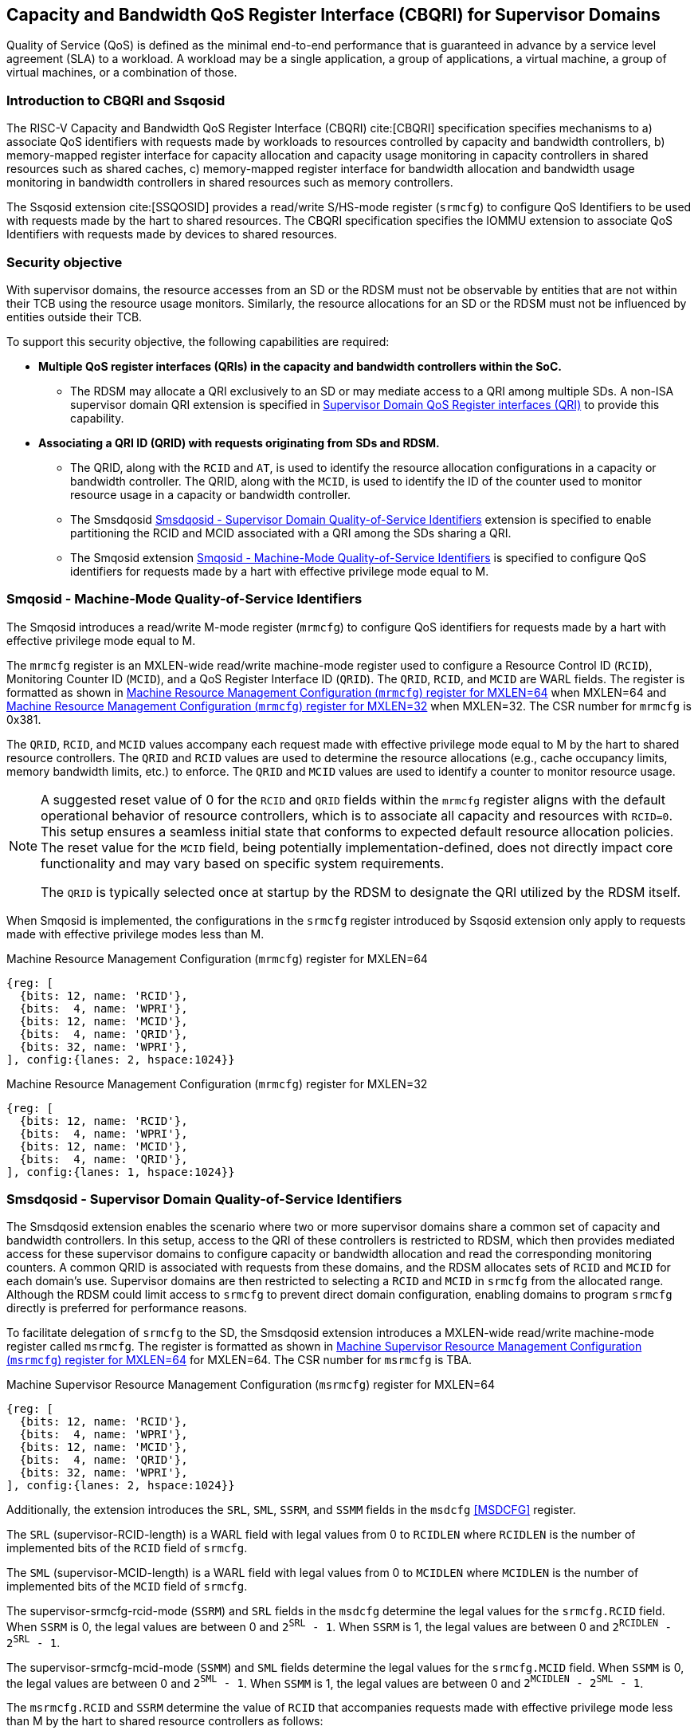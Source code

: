 [[Smsdqos]]

== Capacity and Bandwidth QoS Register Interface (CBQRI) for Supervisor Domains

Quality of Service (QoS) is defined as the minimal end-to-end performance
that is guaranteed in advance by a service level agreement (SLA) to a
workload. A workload may be a single application, a group of applications,
a virtual machine, a group of virtual machines, or a combination of those.

=== Introduction to CBQRI and Ssqosid
The RISC-V Capacity and Bandwidth QoS Register Interface (CBQRI) cite:[CBQRI]
specification specifies mechanisms to a) associate QoS identifiers with
requests made by workloads to resources controlled by capacity and bandwidth
controllers, b) memory-mapped register interface for capacity allocation and
capacity usage monitoring in capacity controllers in shared resources such as
shared caches, c) memory-mapped register interface for bandwidth allocation
and bandwidth usage monitoring in bandwidth controllers in shared resources
such as memory controllers.

The Ssqosid extension cite:[SSQOSID] provides a read/write S/HS-mode register
(`srmcfg`) to configure QoS Identifiers to be used with requests made by the
hart to shared resources. The CBQRI specification specifies the IOMMU extension
to associate QoS Identifiers with requests made by devices to shared resources.

=== Security objective

With supervisor domains, the resource accesses from an SD or the RDSM must not
be observable by entities that are not within their TCB using the resource usage
monitors. Similarly, the resource allocations for an SD or the RDSM must not be
influenced by entities outside their TCB.

To support this security objective, the following capabilities are required:

* *Multiple QoS register interfaces (QRIs) in the capacity and bandwidth
  controllers within the SoC.*

  ** The RDSM may allocate a QRI exclusively to an SD or may mediate access to a
     QRI among multiple SDs. A non-ISA supervisor domain QRI extension is
     specified in <<SDQRI>> to provide this capability.

* *Associating a QRI ID (QRID) with requests originating from SDs and RDSM.*

  ** The QRID, along with the `RCID` and `AT`, is used to identify the
     resource allocation configurations in a capacity or bandwidth controller.
     The QRID, along with the `MCID`, is used to identify the ID of the
     counter used to monitor resource usage in a capacity or bandwidth
     controller.
  ** The Smsdqosid <<SMSDQOSID>> extension is specified to enable partitioning
     the RCID and MCID associated with a QRI among the SDs sharing a QRI.
  ** The Smqosid extension <<SMQOSID>> is specified to configure QoS identifiers
     for requests made by a hart with effective privilege mode equal to M.

[[SMQOSID]]
=== Smqosid - Machine-Mode Quality-of-Service Identifiers

The Smqosid introduces a read/write M-mode register (`mrmcfg`) to configure
QoS identifiers for requests made by a hart with effective privilege mode equal
to M.

The `mrmcfg` register is an MXLEN-wide read/write machine-mode register used to
configure a Resource Control ID (`RCID`), Monitoring Counter ID (`MCID`), and a
QoS Register Interface ID (`QRID`). The `QRID`, `RCID`, and `MCID` are WARL
fields. The register is formatted as shown in <<MRMCFG64>> when MXLEN=64 and
<<MRMCFG32>> when MXLEN=32. The CSR number for `mrmcfg` is 0x381.

The `QRID`, `RCID`, and `MCID` values accompany each request made with effective
privilege mode equal to M by the hart to shared resource controllers. The `QRID`
and `RCID` values are used to determine the resource allocations (e.g., cache
occupancy limits, memory bandwidth limits, etc.) to enforce. The `QRID` and
`MCID` values are used to identify a counter to monitor resource usage.

[NOTE]
====
A suggested reset value of 0 for the `RCID` and `QRID` fields within the
`mrmcfg` register aligns with the default operational behavior of resource
controllers, which is to associate all capacity and resources with `RCID=0`. This
setup ensures a seamless initial state that conforms to expected default resource
allocation policies. The reset value for the `MCID` field, being potentially
implementation-defined, does not directly impact core functionality and may
vary based on specific system requirements.

The `QRID` is typically selected once at startup by the RDSM to designate the
QRI utilized by the RDSM itself.
====

When Smqosid is implemented, the configurations in the `srmcfg` register
introduced by Ssqosid extension only apply to requests made with effective
privilege modes less than M.

[[MRMCFG64]]
.Machine Resource Management Configuration (`mrmcfg`) register for MXLEN=64

[wavedrom, , ]
....
{reg: [
  {bits: 12, name: 'RCID'},
  {bits:  4, name: 'WPRI'},
  {bits: 12, name: 'MCID'},
  {bits:  4, name: 'QRID'},
  {bits: 32, name: 'WPRI'},
], config:{lanes: 2, hspace:1024}}
....

[[MRMCFG32]]
.Machine Resource Management Configuration (`mrmcfg`) register for MXLEN=32

[wavedrom, , ]
....
{reg: [
  {bits: 12, name: 'RCID'},
  {bits:  4, name: 'WPRI'},
  {bits: 12, name: 'MCID'},
  {bits:  4, name: 'QRID'},
], config:{lanes: 1, hspace:1024}}
....

[[SMSDQOSID]]
=== Smsdqosid - Supervisor Domain Quality-of-Service Identifiers

The Smsdqosid extension enables the scenario where two or more supervisor domains
share a common set of capacity and bandwidth controllers. In this setup, access
to the QRI of these controllers is restricted to RDSM, which then provides
mediated access for these supervisor domains to configure capacity or bandwidth
allocation and read the corresponding monitoring counters. A common QRID is
associated with requests from these domains, and the RDSM allocates sets of
`RCID` and `MCID` for each domain's use. Supervisor domains are then restricted
to selecting a `RCID` and `MCID` in `srmcfg` from the allocated range. Although
the RDSM could limit access to `srmcfg` to prevent direct domain configuration,
enabling domains to program `srmcfg` directly is preferred for performance
reasons.

To facilitate delegation of `srmcfg` to the SD, the Smsdqosid extension introduces
a MXLEN-wide read/write machine-mode register called `msrmcfg`. The register is
formatted as shown in <<MSRMCFG64>> for MXLEN=64. The CSR number for `msrmcfg`
is TBA.

[[MSRMCFG64]]
.Machine Supervisor Resource Management Configuration (`msrmcfg`) register for MXLEN=64

[wavedrom, , ]
....
{reg: [
  {bits: 12, name: 'RCID'},
  {bits:  4, name: 'WPRI'},
  {bits: 12, name: 'MCID'},
  {bits:  4, name: 'QRID'},
  {bits: 32, name: 'WPRI'},
], config:{lanes: 2, hspace:1024}}
....

Additionally, the extension introduces the `SRL`, `SML`, `SSRM`, and `SSMM`
fields in the `msdcfg` <<MSDCFG>> register.

The `SRL` (supervisor-RCID-length) is a WARL field with legal values from 0 to
`RCIDLEN` where `RCIDLEN` is the number of implemented bits of the `RCID`
field of `srmcfg`. 

The `SML` (supervisor-MCID-length) is a WARL field with legal values from 0 to
`MCIDLEN` where `MCIDLEN` is the number of implemented bits of the `MCID`
field of `srmcfg`.

The supervisor-srmcfg-rcid-mode (`SSRM`) and `SRL` fields in the `msdcfg`
determine the legal values for the `srmcfg.RCID` field. When `SSRM` is 0, the
legal values are between 0 and `2^SRL^ - 1`. When `SSRM` is 1, the legal values
are between 0 and `2^RCIDLEN^ - 2^SRL^ - 1`.

The supervisor-srmcfg-mcid-mode (`SSMM`) and `SML` fields determine the legal
values for the `srmcfg.MCID` field. When `SSMM` is 0, the legal values are
between 0 and `2^SML^ - 1`. When `SSMM` is 1, the legal values are between
0 and `2^MCIDLEN^ - 2^SML^ - 1`.

The `msrmcfg.RCID` and `SSRM` determine the value of `RCID` that accompanies
requests made with effective privilege mode less than M by the hart to shared
resource controllers as follows:

[listing]
----
SRL_MASK = (1 << SRL) - 1
RCID = (SSRM == 0) ? ((msrmcfg.RCID & ~SRL_MASK) | (srmcfg.RCID & SRL_MASK)) :
                     srmcfg.RCID
----

The `msrmcfg.MCID` and `SSMM` determine the value of `MCID` that accompanies
requests made with effective privilege mode less than M by the hart to shared
resource controllers as follows:

[listing]
----
SML_MASK = (1 << SML) - 1
MCID = (SSMM == 0) ? ((msrmcfg.MCID & ~SML_MASK) | (srmcfg.MCID & SML_MASK)) :
                     srmcfg.MCID
----

These `RCID` and `MCID` values along with `msrmcfg.QRID` accompany each request
made with effective privilege mode less than M by the hart to shared resource
controllers. The `QRID` and `RCID` values are used to determine the resource
allocations (e.g., cache occupancy limits, memory bandwidth limits, etc.) to
enforce. The `QRID` and `MCID` values are used to identify a counter to monitor
resource usage.

[NOTE]
====
Consider a QRI that supports 32 RCIDs and is mediated by RDSM between two SDs.
The RDSM may allocate 24 RCIDs to the first SD and 8 RCIDs to the second SD. The
`SRL` and `SSRM` configurations used by the RDSM to support this use case are as
follows:

* The RDSM configures `SRL` to 3 and `SSRM` to 1 for first SD. This allows the
  first SD to program `RCID` values between 0 and 23 in `srmcfg`. The value of
  `RCID` that accompanies the requests from this SD is same as the value in
  `srmcfg`.

* The RDSM configures `SRL` to 3, `SSRM` to 0, and `msrmcfg.RCID` to 24 for the
  second SD. This allows the second SD to program `RCID` values 0 through 7 in
  `srmcfg`. The value of `RCID` that accompanies the requests from this SD are
  between 24 and 31 depending on the value held in `srmcfg.RCID`.
====

The RDSM is expected to configure the `msrmcfg` fields and the `msdcfg` fields
such that each SD is associated with a disjoint range of values for `RCID` and
`MCID`.

[NOTE]
====
The `msrmcfg.QRID` may be updated during the process of switching SDs, to denote
the QRI allocated to that specific SD by the RDSM.

When a QRI is shared among multiple supervisor domains, the RDSM must mediate
access to the memory-mapped QoS register interface provided by the capacity
and bandwidth controllers. This mediation may be implemented by the RDSM
either by emulation of a virtual QoS register interface--intercepting and
emulating loads and stores to these registers--or by providing a supervisor
binary interface (SBI) for QoS configuration. Programming of the QoS
controllers is typically performed at job startup and is infrequent compared
to the switching of RCID and/or MCID values in `srmcfg` during a context switch.

When a supervisor domain is allocated a dedicated QRI, the RDSM may permit
direct access from that domain to the QRI’s memory-mapped register interface.
In this case, the RDSM should set `SSRM` and `SSMM` to 0 and configure `SRL` and
`SML` to match the supported `RCIDLEN` and `MCIDLEN` values of the QRI. The RCID
and MCID values programmed into the `srmcfg` CSR accompany requests issued by
the supervisor domain. Each QRI is associated with a distinct RCID and MCID
namespace.
====

[[SDQRI]]
=== Supervisor Domain QoS Register interfaces (QRI)

Capacity and bandwidth controllers that support supervisor domains provide one
or more memory-mapped QoS register interfaces (QRI). A QRI may be made
exclusively accessible to a supervisor domain or the RDSM may mediate access to
the QRI using an SBI. The RDSM can control access to the QRI from supervisor
domains using MPT and/or PMP. The RDSM controls access to the QRI from devices
using IOMPT and/or IOPMP.

The number of `RCID` and `MCID` supported by the controllers for each QRI need
not be identical. For maximal flexibility in allocation of `RCID` and `MCID`
values, it is recommended that the number of `RCID` and `MCID` supported for a
given QRID be identical in all capacity and bandwidth controllers in the
system.

The capacity and bandwidth controllers use the configurations that were
established for the `RCID` and `AT` in the request through the QRI corresponding
to the QRID in the request. Likewise the counters to count resource usage are
selected using `MCID` and the QRID in the request and a QRI can be used to
access counters associated with the corresponding QRID.

When a controller supports only a single QRI, machine mode is required to
mediate access to that QRI. The RDSM may implement this mediation either
by emulating a virtual QoS register interface--intercepting and emulating
loads and stores to those registers--or by providing a supervisor binary
interface (SBI) for QoS configuration.

When a capacity or bandwidth controller supports multiple QRIs, all resources in
the controller are, by default, available for allocation through any QRI. The
controller may optionally support reservation of resources for exclusive use by
a specific QRI. When such reservation is supported, capacity or bandwidth may
be reserved for allocation only by that QRI. Support for resource reservation
enables effective partitioning of shared resources among supervisor domains
(SDs) that share the controller.

When multiple QRIs are implemented, one of them must be designated for use
by machine mode. This QRI is known as the __machine-mode QRI__ (MQRI).

The MQRI supports a new operation, `CONFIG_QRI_LIMIT` (`OP=4`), which enables
partitioning of shared resources--such as cache capacity or memory
bandwidth--among the QRIs by specifying limits on the amount of each resource
that may be allocated by the corresponding QRI. If this operation is requested
on any QRI other than the MQRI, it shall fail with `STATUS=2`.

The MQRI may not support any `RCID` or `MCID`, and when these are unsupported,
its primary role is to configure resource limits for other QRIs managed by
the controller. When `RCID` and/or `MCID` are supported, the MQRI may be used
exclusively by machine mode or may be shared with one or more supervisor
domains.

Bits 31:28 of the `cc_alloc_ctl` and the `bc_alloc_ctl` registers of an MQRI
are defined as the `QRID` field. This field is reserved in all other QRIs of the
controller. It is used by the `CONFIG_QRI_LIMIT` (`OP=4`) operation to specify
the QRID to which the limit applies and is ignored by all other operations.

To reserve capacity for a QRI, the RDSM may use the `CONFIG_QRI_LIMIT` operation
through the MQRI, with the `QRID` field identifying the target QRI. The capacity
to be reserved is specified using the `cc_block_mask` register. The `AT` and
`RCID` fields of the `cc_alloc_ctl` register are ignored by this operation.

The mask specified in `cc_block_mask` must contain a contiguous run of 1s, and
an implementation may require the mask to reserve at least one capacity block;
otherwise, the operation shall fail with STATUS=5.

The number of 1 bits in the `cc_block_mask` value specifies the number of
capacity blocks that may be allocated using the identified QRI.

On successful completion, the `NCBLKS` field in the `cc_capabilities` register
of the target QRI shall reflect the updated number of allocatable capacity blocks.

[NOTE]
====
The `CONFIG_QRI_LIMIT` operation is typically a one-time operation used by
the RDSM to configure the capacity limit for a QRI before making it accessible
to an SD. The SD may then allocate capacity for RCIDs within the limit
established by the RDSM.
====

[NOTE]
====
Let's consider a cache with `NCBLKS=8`. In this example, this cache supports two
QRIs with QRID of 0 and 1. The `CONFIG_QRI_LIMIT` operation is used to reserve
two capacity blocks numbered 7 and 6 for use by `QRID=0`. The `CONFIG_QRI_LIMIT`
operation is used to reserve six capacity blocks numbered 0 through 5 for use by
QRID=1. The SD that uses the QRID=0 is thus limited to selecting a 2 bit
capacity block mask where the bit 0 of the mask maps to capacity block 6 and bit
1 to capacity block 7. The SD that uses QRID=1 is limited to selecting a 6 bit
capacity block mask where the mask bits 0 through 5 map to the correspondingly
numbered capacity blocks. Both SDs in this example, have configured `RCID=5`
with 1 capacity block for requests with access-type `AT=0`. The effective
capacity block allocation in the controller is as follows:

[width=100%]
[%header, cols="6,^1,^1,^1,^1,^1,^1,^1,^1"]
|===
|                            |  7  |  6  |  5  |  4  |  3  |  2  |  1  |  0
| `QRID=0`, `RCID=5`, `AT=0` | `0` | `1` | `0` | `0` | `0` | `0` | `0` | `0`
| `QRID=1`, `RCID=5`, `AT=0` | `0` | `0` | `0` | `0` | `0` | `1` | `0` | `0`
|===
====

To reserve bandwidth for a QRI, the RDSM may use the `CONFIG_QRI_LIMIT` operation
through the MQRI, with the `QRID` field identifying the target QRI. The amount
of bandwidth to reserve is specified using the `Rbwb` and `Mweight` fields of the
`bc_bw_alloc` register. The `AT` and `RCID` fields of the `bc_alloc_ctl` register
are ignored by this operation. Similarly, the `sharedAT` and `useShared` fields of
the `bc_bw_alloc` register are also ignored.

When the specified `Mweight` is nonzero, it represents a proportional share
of non-reserved or unused bandwidth that may be used by RCIDs associated with
the QRI. When `Mweight` is zero, the value in `Rbwb` serves as a hard limit, and
RCIDs associated with the QRI are not eligible to use any non-reserved or unused
bandwidth.

On successful completion of the operation, the `bc_capabilities.MRBWB` field of
the target QRI shall reflect the value specified in `Rbwb`.

When the `Mweight` established for a QRI is nonzero, a two-level weighted
sharing of unused or non-reserved bandwidth occurs. In such cases, the unused
bandwidth is apportioned among all QRIs with `Mweight != 0` that are contending
for it, based on their relative `Mweight` values. Specifically, the proportion
of unused bandwidth allocated to QRID *q* is determined by dividing its
`Mweight` by the sum of the `Mweight` values across all QRIs contending for
unused bandwidth, as shown in <<eq-1>>.

This proportion latexmath:[P_q] of the unused bandwidth is then further
distributed among the RCIDs associated with that QRI using the weights
configured for the RCIDs.

[latexmath#eq-1,reftext="equation ({counter:eqs})"]
++++
\begin{equation}
P_q = \frac{Mweight_{q}}{\sum_{q=1}^{n} Mweight_{q}}
\end{equation}
++++

[NOTE]
====
Consider a bandwidth controller that supports two QRIs. For brevity, this
example controller does not support bandwidth allocation by access-type `AT`.
In this example, the QRID=0 has been configured with `Rbwb` of 100 bandwidth
units and QRID=1 has been configured with `Rbwb` of 50 bandwidth units. The
`Mweight` configured for the two QRIs is 16, i.e., they equally share unused
bandwidth.                                                                     +
                                                                               +
Each QRI in this example is used to configure bandwidth limits for `RCID=5` and
`RCID=6` where each RCID has been allocated 10 units of reserved bandwidth and
configured with weights 50 and 25, respectively.                               +
                                                                               +
With this configuration `RCID=5` receives 2/3 of the unused bandwidth made
available to the QRI and `RCID=6` receives 1/3 of the unused bandwidth made
available to the QRI when they both contend for the unused bandwidth.          +
                                                                               +
The effective configurations in the bandwidth controller are as follows:

[width=100%]
[%header, cols="4,^2,^2,^2,^2"]
|===
|                    | `RCID Rbwb` | `RCID Mweight` | `QRI Rbwb` |  `QRI Mweight`
| `QRID=0`, `RCID=5` | `10`        |   `50`         |   `100`    |     `16`
| `QRID=0`, `RCID=6` | `10`        |   `25`         |   `100`    |     `16`
| `QRID=1`, `RCID=5` | `10`        |   `50`         |   `50`     |     `16`
| `QRID=1`, `RCID=6` | `10`        |   `25`         |   `50`     |     `16`
|===
====

[NOTE]
====
The bandwidth enforcement is typically work-conserving, meaning that it allows
unused bandwidth to be used by QRIs enabled to use it even if they have consumed
their `Rbwb`.

When contending for unused bandwidth, the weighted share is typically
computed among the QRIs that are actively generating requests in that
accounting interval and have a non-zero weight programmed.
====

[NOTE]
====
Typical use cases may require only a small number of QRIs (e.g., 1 to 4). In
confidential computing scenarios, two QRIs may suffice: one designated for use
by the non-confidential host OS or hypervisor, and another retained under RDSM
control to mediate access on behalf of a confidential OS or hypervisor. The
number of RCIDs and MCIDs supported by the two QRIs does not need to be
identical.

All QoS controllers in the SoC are strongly encouraged to implement the same
number of QRIs. For each QRID, the corresponding QRI should support the same
number of RCIDs and MCIDs across all controllers. For example, if QRID=1
supports 8 RCIDs and 4 MCIDs in one controller, QRID=1 should support the same
in every controller. QRID=2 may support a different number of RCIDs and MCIDs
than QRID=1, but it should do so consistently across all controllers.
Furthermore, the QRID assigned to the machine-mode QRI should be the same across
all controllers. This uniformity facilitates efficient and predictable
allocation of QRIs and RCIDs/MCIDs to supervisor domains (SDs).
====
